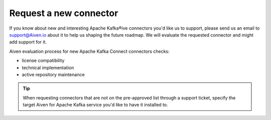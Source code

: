 Request a new connector
=======================

If you know about new and interesting Apache Kafka®ive connectors you'd like us to support, please send us an email to support@Aiven.io about it to help us shaping the future roadmap. We will evaluate the requested connector and might add support for it.

Aiven evaluation process for new Apache Kafka Connect connectors checks:

* license compatibility
* technical implementation
* active repository maintenance

.. Tip::

    When requesting connectors that are not on the pre-approved list through a support ticket, specify the target Aiven for Apache Kafka service you'd like to have it installed to.